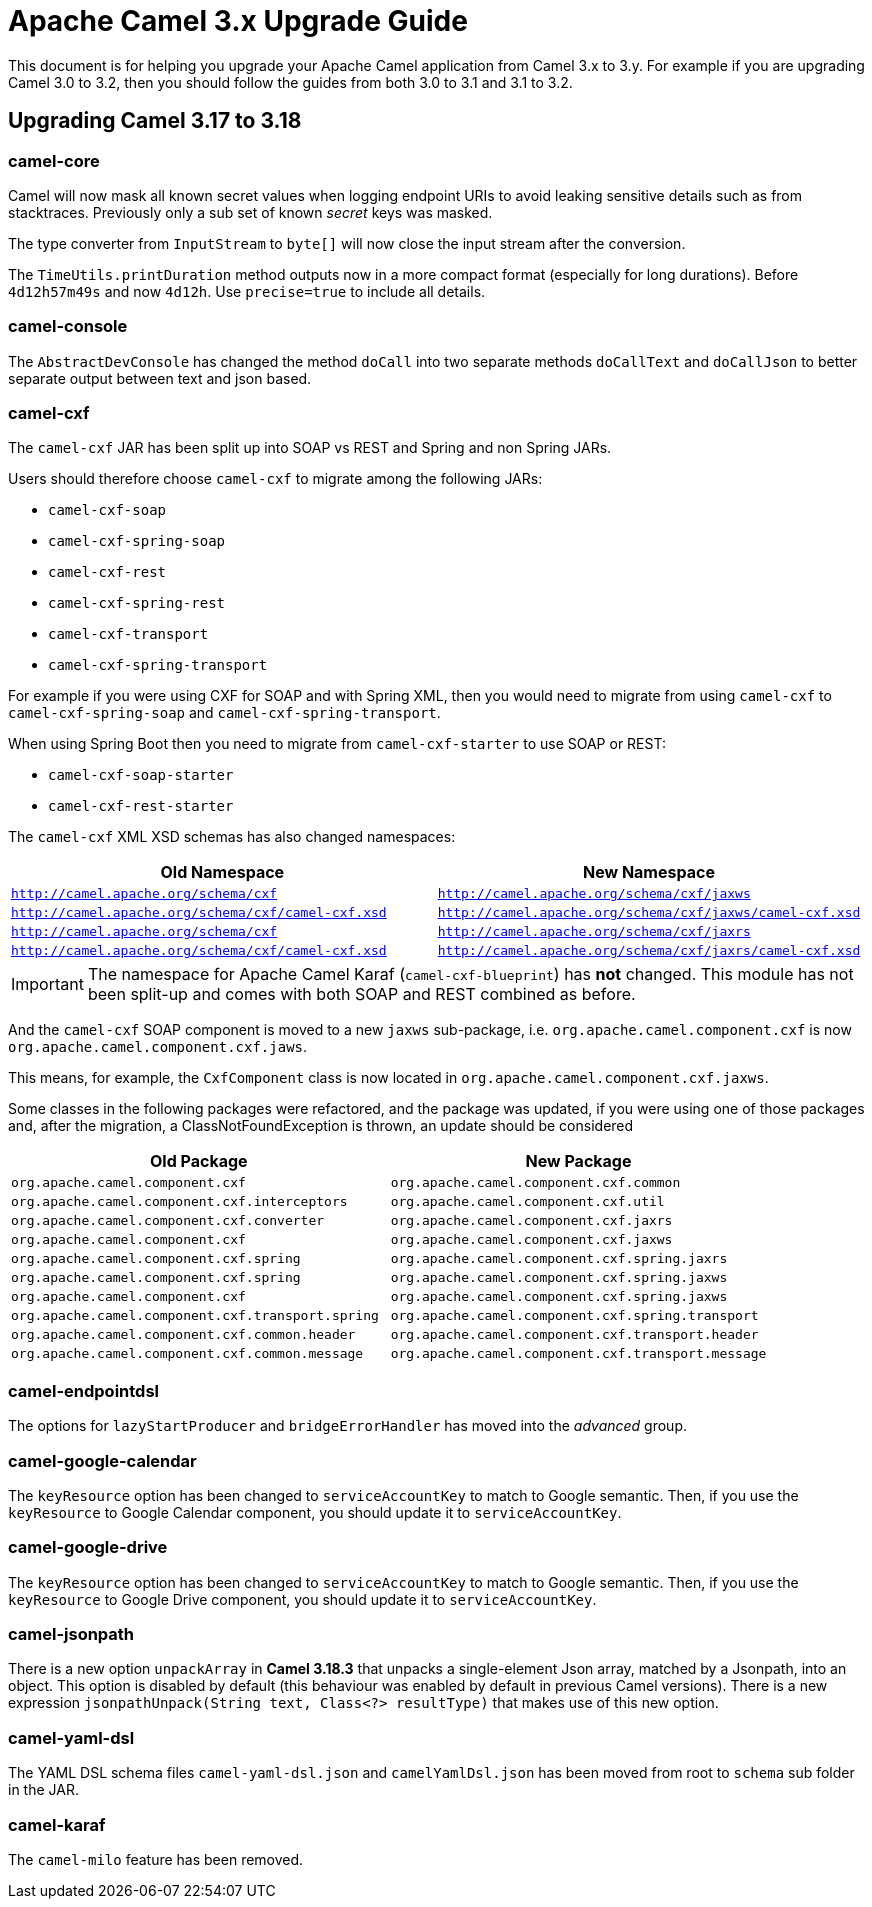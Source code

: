 = Apache Camel 3.x Upgrade Guide

This document is for helping you upgrade your Apache Camel application
from Camel 3.x to 3.y. For example if you are upgrading Camel 3.0 to 3.2, then you should follow the guides
from both 3.0 to 3.1 and 3.1 to 3.2.

== Upgrading Camel 3.17 to 3.18

=== camel-core

Camel will now mask all known secret values when logging endpoint URIs to avoid leaking sensitive details
such as from stacktraces. Previously only a sub set of known _secret_ keys was masked.

The type converter from `InputStream` to `byte[]` will now close the input stream after the conversion.

The `TimeUtils.printDuration` method outputs now in a more compact format (especially for long durations).
Before `4d12h57m49s` and now `4d12h`. Use `precise=true` to include all details.

=== camel-console

The `AbstractDevConsole` has changed the method `doCall` into two separate methods `doCallText` and `doCallJson`
to better separate output between text and json based.

=== camel-cxf

The `camel-cxf` JAR has been split up into SOAP vs REST and Spring and non Spring JARs.

Users should therefore choose `camel-cxf` to migrate among the following JARs:

- `camel-cxf-soap`
- `camel-cxf-spring-soap`
- `camel-cxf-rest`
- `camel-cxf-spring-rest`
- `camel-cxf-transport`
- `camel-cxf-spring-transport`

For example if you were using CXF for SOAP and with Spring XML, then you would need to migrate
from using `camel-cxf` to `camel-cxf-spring-soap` and `camel-cxf-spring-transport`.

When using Spring Boot then you need to migrate from `camel-cxf-starter` to use SOAP or REST:

- `camel-cxf-soap-starter`
- `camel-cxf-rest-starter`

The `camel-cxf` XML XSD schemas has also changed namespaces:

|===
|Old Namespace | New Namespace

| `http://camel.apache.org/schema/cxf`
| `http://camel.apache.org/schema/cxf/jaxws`

| `http://camel.apache.org/schema/cxf/camel-cxf.xsd`
| `http://camel.apache.org/schema/cxf/jaxws/camel-cxf.xsd`

| `http://camel.apache.org/schema/cxf`
| `http://camel.apache.org/schema/cxf/jaxrs`

| `http://camel.apache.org/schema/cxf/camel-cxf.xsd`
| `http://camel.apache.org/schema/cxf/jaxrs/camel-cxf.xsd`

|===

IMPORTANT: The namespace for Apache Camel Karaf (`camel-cxf-blueprint`) has *not* changed.
This module has not been split-up and comes with both SOAP and REST combined as before.

And the `camel-cxf` SOAP component is moved to a new `jaxws` sub-package,
i.e. `org.apache.camel.component.cxf` is now `org.apache.camel.component.cxf.jaws`.

This means, for example, the `CxfComponent` class is now located
in `org.apache.camel.component.cxf.jaxws`.

Some classes in the following packages were refactored, and the package was updated, 
if you were using one of those packages and, after the migration, a ClassNotFoundException is thrown, 
an update should be considered

|===
|Old Package | New Package

| `org.apache.camel.component.cxf`
| `org.apache.camel.component.cxf.common`

| `org.apache.camel.component.cxf.interceptors`
| `org.apache.camel.component.cxf.util`

| `org.apache.camel.component.cxf.converter`
| `org.apache.camel.component.cxf.jaxrs`

| `org.apache.camel.component.cxf`
| `org.apache.camel.component.cxf.jaxws`

| `org.apache.camel.component.cxf.spring`
| `org.apache.camel.component.cxf.spring.jaxrs`

| `org.apache.camel.component.cxf.spring`
| `org.apache.camel.component.cxf.spring.jaxws`

| `org.apache.camel.component.cxf`
| `org.apache.camel.component.cxf.spring.jaxws`

| `org.apache.camel.component.cxf.transport.spring`
| `org.apache.camel.component.cxf.spring.transport`

| `org.apache.camel.component.cxf.common.header`
| `org.apache.camel.component.cxf.transport.header`

| `org.apache.camel.component.cxf.common.message`
| `org.apache.camel.component.cxf.transport.message`

|===

=== camel-endpointdsl

The options for `lazyStartProducer` and `bridgeErrorHandler` has moved into the _advanced_ group.

=== camel-google-calendar

The `keyResource` option has been changed to `serviceAccountKey` to match to Google semantic. Then, if you use the `keyResource`
to Google Calendar component, you should update it to  `serviceAccountKey`.

=== camel-google-drive

The `keyResource` option has been changed to `serviceAccountKey` to match to Google semantic. Then, if you use the `keyResource` 
to Google Drive component, you should update it to  `serviceAccountKey`.

=== camel-jsonpath

There is a new option `unpackArray` in *Camel 3.18.3* that unpacks a single-element Json array, matched by a Jsonpath, into an object. This option is disabled by default (this behaviour was enabled by default in previous Camel versions).
There is a new expression `jsonpathUnpack(String text, Class<?> resultType)` that makes use of this new option.

=== camel-yaml-dsl

The YAML DSL schema files `camel-yaml-dsl.json` and `camelYamlDsl.json` has been moved from root to `schema` sub folder in the JAR.

=== camel-karaf

The `camel-milo` feature has been removed.

